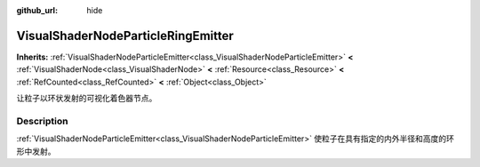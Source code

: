 :github_url: hide

.. DO NOT EDIT THIS FILE!!!
.. Generated automatically from Godot engine sources.
.. Generator: https://github.com/godotengine/godot/tree/master/doc/tools/make_rst.py.
.. XML source: https://github.com/godotengine/godot/tree/master/doc/classes/VisualShaderNodeParticleRingEmitter.xml.

.. _class_VisualShaderNodeParticleRingEmitter:

VisualShaderNodeParticleRingEmitter
===================================

**Inherits:** :ref:`VisualShaderNodeParticleEmitter<class_VisualShaderNodeParticleEmitter>` **<** :ref:`VisualShaderNode<class_VisualShaderNode>` **<** :ref:`Resource<class_Resource>` **<** :ref:`RefCounted<class_RefCounted>` **<** :ref:`Object<class_Object>`

让粒子以环状发射的可视化着色器节点。

.. rst-class:: classref-introduction-group

Description
-----------

:ref:`VisualShaderNodeParticleEmitter<class_VisualShaderNodeParticleEmitter>` 使粒子在具有指定的内外半径和高度的环形中发射。

.. |virtual| replace:: :abbr:`virtual (This method should typically be overridden by the user to have any effect.)`
.. |const| replace:: :abbr:`const (This method has no side effects. It doesn't modify any of the instance's member variables.)`
.. |vararg| replace:: :abbr:`vararg (This method accepts any number of arguments after the ones described here.)`
.. |constructor| replace:: :abbr:`constructor (This method is used to construct a type.)`
.. |static| replace:: :abbr:`static (This method doesn't need an instance to be called, so it can be called directly using the class name.)`
.. |operator| replace:: :abbr:`operator (This method describes a valid operator to use with this type as left-hand operand.)`
.. |bitfield| replace:: :abbr:`BitField (This value is an integer composed as a bitmask of the following flags.)`
